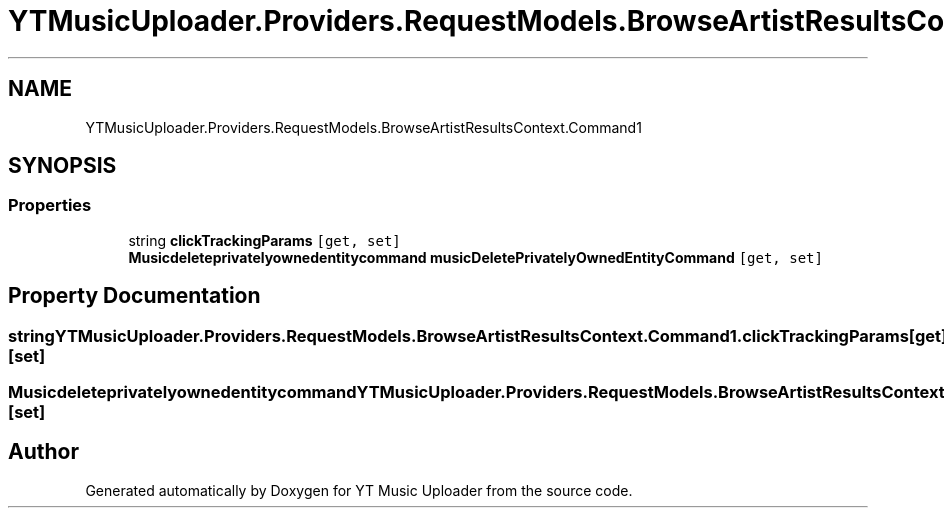 .TH "YTMusicUploader.Providers.RequestModels.BrowseArtistResultsContext.Command1" 3 "Sat Apr 10 2021" "YT Music Uploader" \" -*- nroff -*-
.ad l
.nh
.SH NAME
YTMusicUploader.Providers.RequestModels.BrowseArtistResultsContext.Command1
.SH SYNOPSIS
.br
.PP
.SS "Properties"

.in +1c
.ti -1c
.RI "string \fBclickTrackingParams\fP\fC [get, set]\fP"
.br
.ti -1c
.RI "\fBMusicdeleteprivatelyownedentitycommand\fP \fBmusicDeletePrivatelyOwnedEntityCommand\fP\fC [get, set]\fP"
.br
.in -1c
.SH "Property Documentation"
.PP 
.SS "string YTMusicUploader\&.Providers\&.RequestModels\&.BrowseArtistResultsContext\&.Command1\&.clickTrackingParams\fC [get]\fP, \fC [set]\fP"

.SS "\fBMusicdeleteprivatelyownedentitycommand\fP YTMusicUploader\&.Providers\&.RequestModels\&.BrowseArtistResultsContext\&.Command1\&.musicDeletePrivatelyOwnedEntityCommand\fC [get]\fP, \fC [set]\fP"


.SH "Author"
.PP 
Generated automatically by Doxygen for YT Music Uploader from the source code\&.
